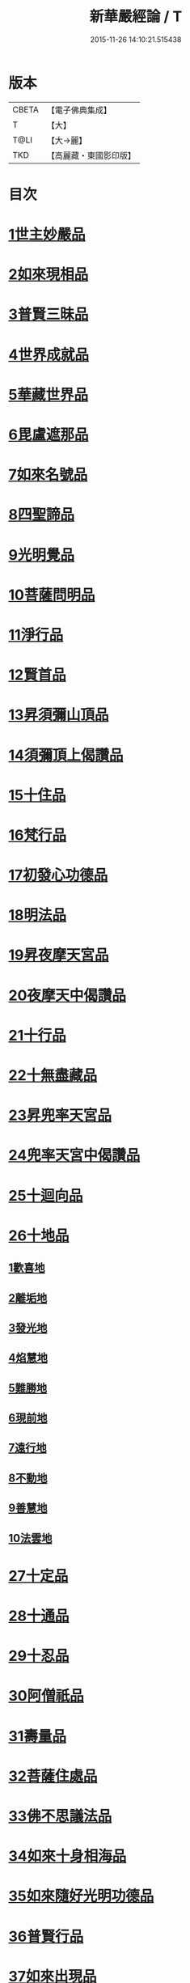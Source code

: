 #+TITLE: 新華嚴經論 / T
#+DATE: 2015-11-26 14:10:21.515438
* 版本
 |     CBETA|【電子佛典集成】|
 |         T|【大】     |
 |      T@LI|【大→麗】   |
 |       TKD|【高麗藏・東國影印版】|

* 目次
* [[file:KR6e0022_009.txt::0774b26][1世主妙嚴品]]
* [[file:KR6e0022_012.txt::0797a7][2如來現相品]]
* [[file:KR6e0022_012.txt::0799c24][3普賢三昧品]]
* [[file:KR6e0022_013.txt::0801a22][4世界成就品]]
* [[file:KR6e0022_013.txt::0802b19][5華藏世界品]]
* [[file:KR6e0022_013.txt::0806a25][6毘盧遮那品]]
* [[file:KR6e0022_014.txt::014-0808a10][7如來名號品]]
* [[file:KR6e0022_015.txt::0817c5][8四聖諦品]]
* [[file:KR6e0022_015.txt::0818b4][9光明覺品]]
* [[file:KR6e0022_015.txt::0820a1][10菩薩問明品]]
* [[file:KR6e0022_016.txt::0823b29][11淨行品]]
* [[file:KR6e0022_016.txt::0824c16][12賢首品]]
* [[file:KR6e0022_016.txt::0826c6][13昇須彌山頂品]]
* [[file:KR6e0022_016.txt::0828b24][14須彌頂上偈讚品]]
* [[file:KR6e0022_017.txt::0831c18][15十住品]]
* [[file:KR6e0022_017.txt::0835b18][16梵行品]]
* [[file:KR6e0022_017.txt::0836a19][17初發心功德品]]
* [[file:KR6e0022_018.txt::0839a21][18明法品]]
* [[file:KR6e0022_018.txt::0842a26][19昇夜摩天宮品]]
* [[file:KR6e0022_018.txt::0843b11][20夜摩天中偈讚品]]
* [[file:KR6e0022_019.txt::019-0845b9][21十行品]]
* [[file:KR6e0022_019.txt::0847b9][22十無盡藏品]]
* [[file:KR6e0022_019.txt::0848b23][23昇兜率天宮品]]
* [[file:KR6e0022_020.txt::0854b20][24兜率天宮中偈讚品]]
* [[file:KR6e0022_020.txt::0856c5][25十迴向品]]
* [[file:KR6e0022_022.txt::0869c14][26十地品]]
** [[file:KR6e0022_022.txt::0869c14][1歡喜地]]
** [[file:KR6e0022_024.txt::0886b5][2離垢地]]
** [[file:KR6e0022_024.txt::0889a2][3發光地]]
** [[file:KR6e0022_025.txt::0890c7][4焰慧地]]
** [[file:KR6e0022_025.txt::0893c8][5難勝地]]
** [[file:KR6e0022_025.txt::0895b25][6現前地]]
** [[file:KR6e0022_026.txt::0899c6][7遠行地]]
** [[file:KR6e0022_027.txt::027-0904b28][8不動地]]
** [[file:KR6e0022_027.txt::0908b10][9善慧地]]
** [[file:KR6e0022_028.txt::0913b8][10法雲地]]
* [[file:KR6e0022_029.txt::0920c28][27十定品]]
* [[file:KR6e0022_030.txt::0929a29][28十通品]]
* [[file:KR6e0022_030.txt::0929c11][29十忍品]]
* [[file:KR6e0022_030.txt::0930b5][30阿僧祇品]]
* [[file:KR6e0022_030.txt::0931a17][31壽量品]]
* [[file:KR6e0022_030.txt::0931b2][32菩薩住處品]]
* [[file:KR6e0022_030.txt::0931c19][33佛不思議法品]]
* [[file:KR6e0022_031.txt::031-0932c11][34如來十身相海品]]
* [[file:KR6e0022_031.txt::0933c3][35如來隨好光明功德品]]
* [[file:KR6e0022_031.txt::0936a29][36普賢行品]]
* [[file:KR6e0022_031.txt::0938a7][37如來出現品]]
* [[file:KR6e0022_032.txt::0941c19][38離世間品]]
* [[file:KR6e0022_032.txt::0943b20][39入法界品]]
* 卷
** [[file:KR6e0022_001.txt][新華嚴經論 1]]
** [[file:KR6e0022_002.txt][新華嚴經論 2]]
** [[file:KR6e0022_003.txt][新華嚴經論 3]]
** [[file:KR6e0022_004.txt][新華嚴經論 4]]
** [[file:KR6e0022_005.txt][新華嚴經論 5]]
** [[file:KR6e0022_006.txt][新華嚴經論 6]]
** [[file:KR6e0022_007.txt][新華嚴經論 7]]
** [[file:KR6e0022_008.txt][新華嚴經論 8]]
** [[file:KR6e0022_009.txt][新華嚴經論 9]]
** [[file:KR6e0022_010.txt][新華嚴經論 10]]
** [[file:KR6e0022_011.txt][新華嚴經論 11]]
** [[file:KR6e0022_012.txt][新華嚴經論 12]]
** [[file:KR6e0022_013.txt][新華嚴經論 13]]
** [[file:KR6e0022_014.txt][新華嚴經論 14]]
** [[file:KR6e0022_015.txt][新華嚴經論 15]]
** [[file:KR6e0022_016.txt][新華嚴經論 16]]
** [[file:KR6e0022_017.txt][新華嚴經論 17]]
** [[file:KR6e0022_018.txt][新華嚴經論 18]]
** [[file:KR6e0022_019.txt][新華嚴經論 19]]
** [[file:KR6e0022_020.txt][新華嚴經論 20]]
** [[file:KR6e0022_021.txt][新華嚴經論 21]]
** [[file:KR6e0022_022.txt][新華嚴經論 22]]
** [[file:KR6e0022_023.txt][新華嚴經論 23]]
** [[file:KR6e0022_024.txt][新華嚴經論 24]]
** [[file:KR6e0022_025.txt][新華嚴經論 25]]
** [[file:KR6e0022_026.txt][新華嚴經論 26]]
** [[file:KR6e0022_027.txt][新華嚴經論 27]]
** [[file:KR6e0022_028.txt][新華嚴經論 28]]
** [[file:KR6e0022_029.txt][新華嚴經論 29]]
** [[file:KR6e0022_030.txt][新華嚴經論 30]]
** [[file:KR6e0022_031.txt][新華嚴經論 31]]
** [[file:KR6e0022_032.txt][新華嚴經論 32]]
** [[file:KR6e0022_033.txt][新華嚴經論 33]]
** [[file:KR6e0022_034.txt][新華嚴經論 34]]
** [[file:KR6e0022_035.txt][新華嚴經論 35]]
** [[file:KR6e0022_036.txt][新華嚴經論 36]]
** [[file:KR6e0022_037.txt][新華嚴經論 37]]
** [[file:KR6e0022_038.txt][新華嚴經論 38]]
** [[file:KR6e0022_039.txt][新華嚴經論 39]]
** [[file:KR6e0022_040.txt][新華嚴經論 40]]
